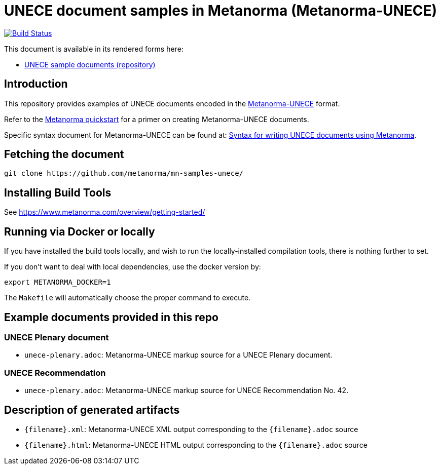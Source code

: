 = UNECE document samples in Metanorma (Metanorma-UNECE)

image:https://github.com/metanorma/mn-samples-unece/workflows/publish/badge.svg["Build Status", link="https://github.com/metanorma/mn-samples-unece/actions?workflow=publish"]

This document is available in its rendered forms here:

* https://metanorma.github.io/mn-samples-unece/[UNECE sample documents (repository)]

== Introduction

This repository provides examples of UNECE documents encoded in the   https://github.com/metanorma/metanorma-unece[Metanorma-UNECE]
format.

Refer to the https://www.metanorma.com/overview/getting-started/[Metanorma quickstart] for a primer on creating Metanorma-UNECE documents.

Specific syntax document for Metanorma-UNECE can be found at: https://www.metanorma.com/author/unece/authoring/[Syntax for writing UNECE documents using Metanorma].

== Fetching the document

[source,sh]
----
git clone https://github.com/metanorma/mn-samples-unece/
----


== Installing Build Tools

See https://www.metanorma.com/overview/getting-started/


== Running via Docker or locally

If you have installed the build tools locally, and wish to run the
locally-installed compilation tools, there is nothing further to set.

If you don't want to deal with local dependencies, use the docker
version by:

[source,sh]
----
export METANORMA_DOCKER=1
----

The `Makefile` will automatically choose the proper command to
execute.


== Example documents provided in this repo

=== UNECE Plenary document

* `unece-plenary.adoc`: Metanorma-UNECE markup source
for a UNECE Plenary document.


=== UNECE Recommendation

* `unece-plenary.adoc`: Metanorma-UNECE markup source
for UNECE Recommendation No. 42.


== Description of generated artifacts

* `{filename}.xml`: Metanorma-UNECE XML output corresponding to the `{filename}.adoc` source

* `{filename}.html`: Metanorma-UNECE HTML output corresponding to the `{filename}.adoc` source

